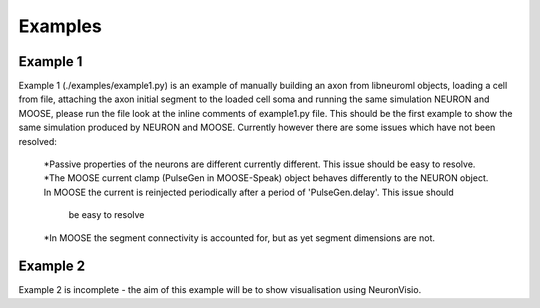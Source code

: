 Examples
========

Example 1
---------
Example 1 (./examples/example1.py) is an example of manually building an axon from libneuroml objects, loading a cell from file, attaching the axon initial segment to the loaded cell soma and running the same simulation NEURON and MOOSE, please run the file look at the inline comments of example1.py file. This should be the first example to show the same simulation produced by NEURON and MOOSE. Currently however there are some issues which have not been resolved:

    *Passive properties of the neurons are different currently different. This issue should be easy to resolve.
    *The MOOSE current clamp (PulseGen in MOOSE-Speak) object behaves differently to the NEURON object. In MOOSE the current is reinjected periodically after a period of 'PulseGen.delay'. This issue should
     be easy to resolve
    *In MOOSE the segment connectivity is accounted for, but as yet segment dimensions are not.
    
Example 2
---------
Example 2 is incomplete - the aim of this example will be to show visualisation using NeuronVisio.
